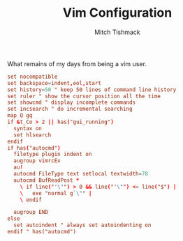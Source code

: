 #+TITLE: Vim Configuration
#+AUTHOR: Mitch Tishmack
#+STARTUP: hidestars
#+STARTUP: odd
#+PROPERTY: header-args :cache yes
#+PROPERTY: header-args :padline no
#+PROPERTY: header-args :mkdirp yes
#+PROPERTY: header-args :comments no
#+PROPERTY: header-args :replace yes

What remains of my days from being a vim user.

#+BEGIN_SRC conf :tangle tmp/.vimrc
set nocompatible
set backspace=indent,eol,start
set history=50 " keep 50 lines of command line history
set ruler " show the cursor position all the time
set showcmd " display incomplete commands
set incsearch " do incremental searching
map Q gq
if &t_Co > 2 || has("gui_running")
  syntax on
  set hlsearch
endif
if has("autocmd")
  filetype plugin indent on
  augroup vimrcEx
  au!
  autocmd FileType text setlocal textwidth=78
  autocmd BufReadPost *
    \ if line("'\"") > 0 && line("'\"") <= line("$") |
    \   exe "normal g`\"" |
    \ endif

  augroup END
else
  set autoindent " always set autoindenting on
endif " has("autocmd")
#+END_SRC
